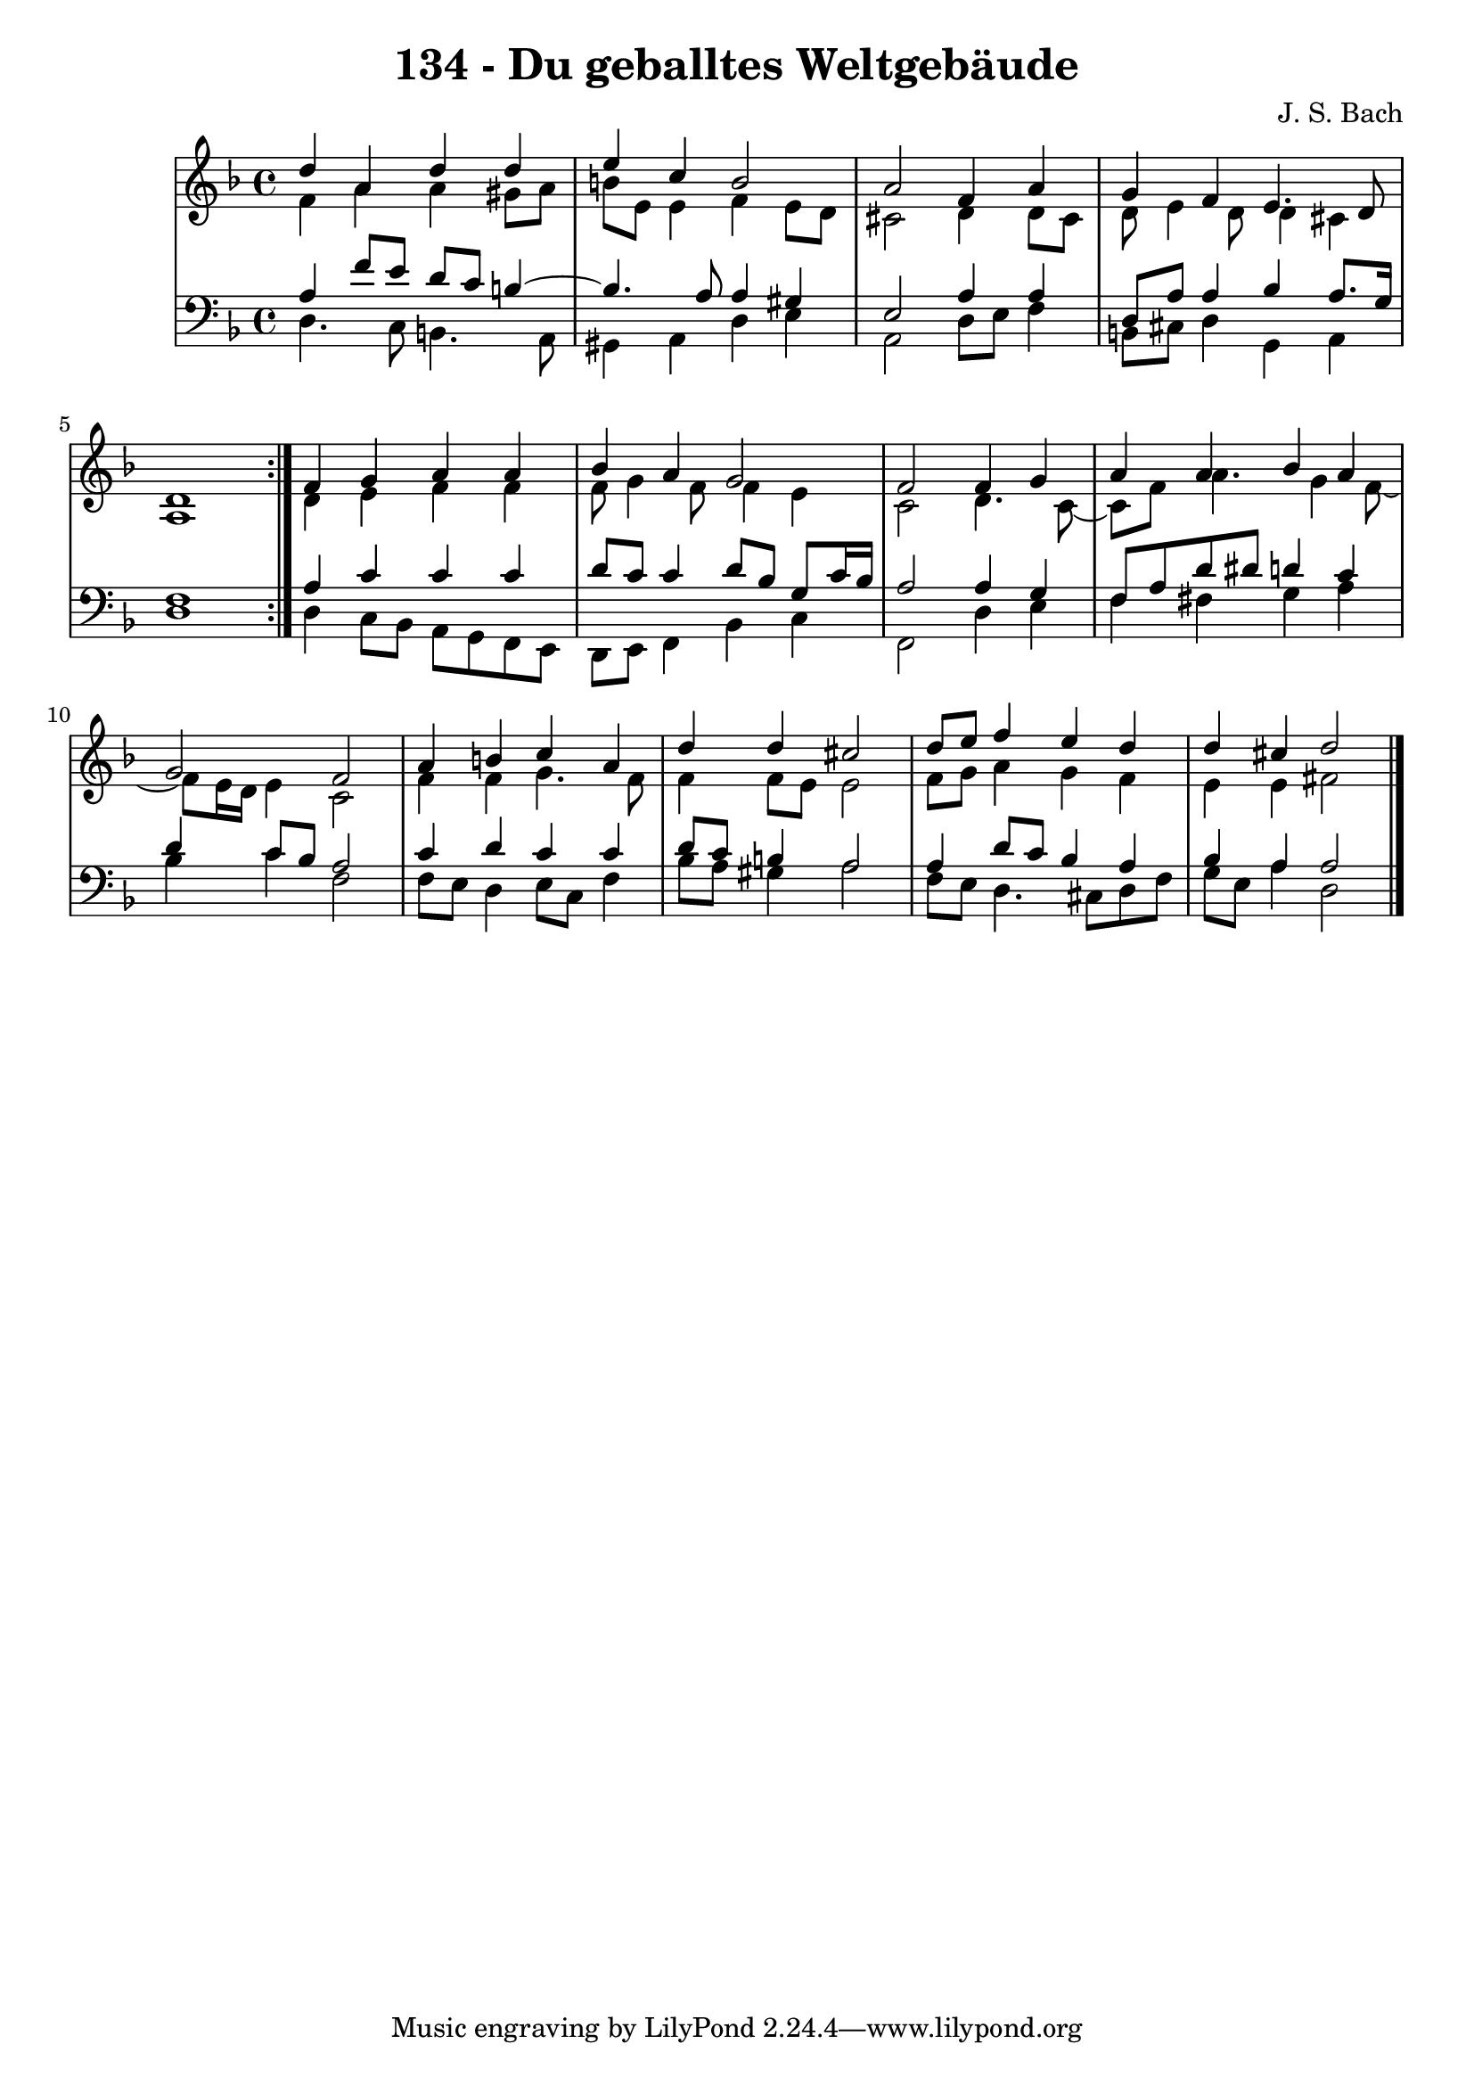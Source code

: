 \version "2.10.33"

\header {
  title = "134 - Du geballtes Weltgebäude"
  composer = "J. S. Bach"
}


global = {
  \time 4/4
  \key d \minor
}


soprano = \relative c'' {
  \repeat volta 2 {
    d4 a4 d4 d4 
    e4 c4 b2 
    a2 f4 a4 
    g4 f4 e4. d8 
    d1 }  %5
  f4 g4 a4 a4 
  bes4 a4 g2 
  f2 f4 g4 
  a4 a4 bes4 a4 
  g2 f2   %10
  a4 b4 c4 a4 
  d4 d4 cis2 
  d8 e8 f4 e4 d4 
  d4 cis4 d2 
  
}

alto = \relative c' {
  \repeat volta 2 {
    f4 a4 a4 gis8 a8 
    b8 e,8 e4 f4 e8 d8 
    cis2 d4 d8 cis8 
    d8 e4 d8 d4 cis4 
    a1 }  %5
  d4 e4 f4 f4 
  f8 g4 f8 f4 e4 
  c2 d4. c8~ 
  c8 f8 a4. g4 f8~ 
  f8 e16 d16 e4 c2   %10
  f4 f4 g4. f8 
  f4 f8 e8 e2 
  f8 g8 a4 g4 f4 
  e4 e4 fis2 
  
}

tenor = \relative c' {
  \repeat volta 2 {
    a4 f'8 e8 d8 c8 b4~ 
    b4. a8 a4 gis4 
    e2 a4 a4 
    d,8 a'8 a4 bes4 a8. g16 
    f1 }  %5
  a4 c4 c4 c4 
  d8 c8 c4 d8 bes8 g8 c16 bes16 
  a2 a4 g4 
  f8 a8 d8 dis8 d4 c4 
  d4 c8 bes8 a2   %10
  c4 d4 c4 c4 
  d8 c8 b4 a2 
  a4 d8 c8 bes4 a4 
  bes4 a4 a2 
  
}

baixo = \relative c {
  \repeat volta 2 {
    d4. c8 b4. a8 
    gis4 a4 d4 e4 
    a,2 d8 e8 f4 
    b,8 cis8 d4 g,4 a4 
    d1 }  %5
  d4 c8 bes8 a8 g8 f8 e8 
  d8 e8 f4 bes4 c4 
  f,2 d'4 e4 
  f4 fis4 g4 a4 
  bes4 c4 f,2   %10
  f8 e8 d4 e8 c8 f4 
  bes8 a8 gis4 a2 
  f8 e8 d4. cis8 d8 f8 
  g8 e8 a4 d,2 
  
}

\score {
  <<
    \new StaffGroup <<
      \override StaffGroup.SystemStartBracket #'style = #'line 
      \new Staff {
        <<
          \global
          \new Voice = "soprano" { \voiceOne \soprano }
          \new Voice = "alto" { \voiceTwo \alto }
        >>
      }
      \new Staff {
        <<
          \global
          \clef "bass"
          \new Voice = "tenor" {\voiceOne \tenor }
          \new Voice = "baixo" { \voiceTwo \baixo \bar "|."}
        >>
      }
    >>
  >>
  \layout {}
  \midi {}
}
